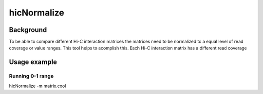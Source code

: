 .. _hicNormalize:

hicNormalize
============

.. argparse::
   :ref: hicexplorer.hicNormalize.parse_arguments
   :prog: hicNormalize


Background
^^^^^^^^^^

To be able to compare different Hi-C interaction matrices the matrices need to be normalized to a equal level of read coverage or
value ranges. This tool helps to acomplish this. 
Each Hi-C interaction matrix has a different read coverage 

Usage example
^^^^^^^^^^^^^

Running 0-1 range
""""""""""""""""""""""""""

hicNormalize -m matrix.cool 